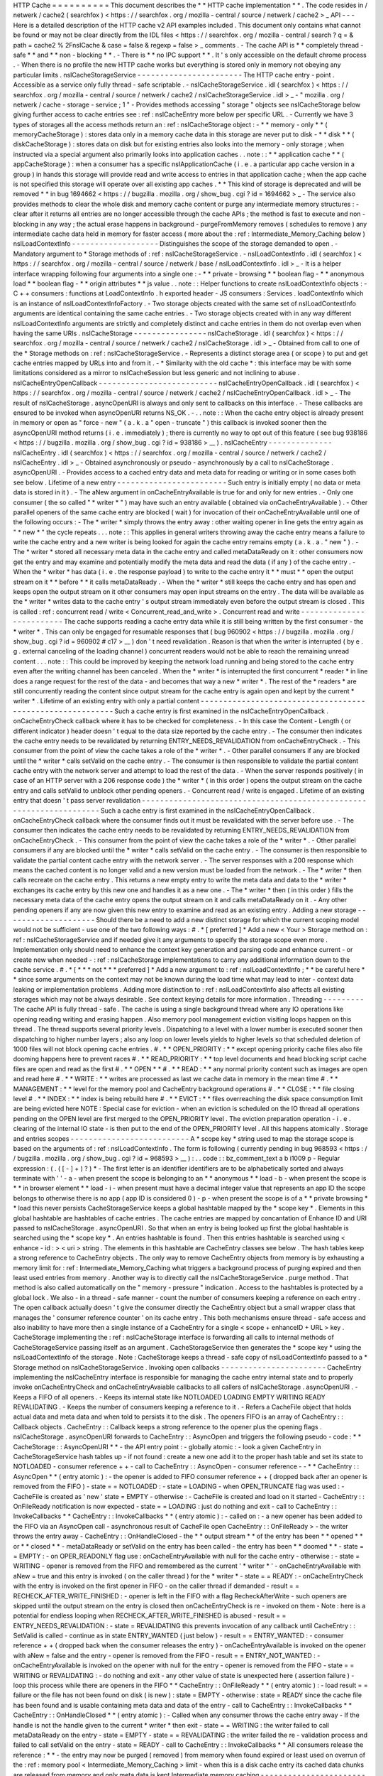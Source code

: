 HTTP
Cache
=
=
=
=
=
=
=
=
=
=
This
document
describes
the
*
*
HTTP
cache
implementation
*
*
.
The
code
resides
in
/
netwerk
/
cache2
(
searchfox
)
<
https
:
/
/
searchfox
.
org
/
mozilla
-
central
/
source
/
netwerk
/
cache2
>
_
API
-
-
-
Here
is
a
detailed
description
of
the
HTTP
cache
v2
API
examples
included
.
This
document
only
contains
what
cannot
be
found
or
may
not
be
clear
directly
from
the
IDL
files
<
https
:
/
/
searchfox
.
org
/
mozilla
-
central
/
search
?
q
=
&
path
=
cache2
%
2FnsICache
&
case
=
false
&
regexp
=
false
>
_
comments
.
-
The
cache
API
is
*
*
completely
thread
-
safe
*
*
and
*
*
non
-
blocking
*
*
.
-
There
is
*
*
no
IPC
support
*
*
.
It
'
s
only
accessible
on
the
default
chrome
process
.
-
When
there
is
no
profile
the
new
HTTP
cache
works
but
everything
is
stored
only
in
memory
not
obeying
any
particular
limits
.
nsICacheStorageService
-
-
-
-
-
-
-
-
-
-
-
-
-
-
-
-
-
-
-
-
-
-
-
The
HTTP
cache
entry
-
point
.
Accessible
as
a
service
only
fully
thread
-
safe
scriptable
.
-
nsICacheStorageService
.
idl
(
searchfox
)
<
https
:
/
/
searchfox
.
org
/
mozilla
-
central
/
source
/
netwerk
/
cache2
/
nsICacheStorageService
.
idl
>
_
-
\
"
mozilla
.
org
/
netwerk
/
cache
-
storage
-
service
;
1
"
-
Provides
methods
accessing
"
storage
"
objects
see
nsICacheStorage
below
giving
further
access
to
cache
entries
see
:
ref
:
nsICacheEntry
more
below
per
specific
URL
.
-
Currently
we
have
3
types
of
storages
all
the
access
methods
return
an
:
ref
:
nsICacheStorage
object
:
-
*
*
memory
-
only
*
*
(
memoryCacheStorage
)
:
stores
data
only
in
a
memory
cache
data
in
this
storage
are
never
put
to
disk
-
*
*
disk
*
*
(
diskCacheStorage
)
:
stores
data
on
disk
but
for
existing
entries
also
looks
into
the
memory
-
only
storage
;
when
instructed
via
a
special
argument
also
primarily
looks
into
application
caches
.
.
note
:
:
*
*
application
cache
*
*
(
appCacheStorage
)
:
when
a
consumer
has
a
specific
nsIApplicationCache
(
i
.
e
.
a
particular
app
cache
version
in
a
group
)
in
hands
this
storage
will
provide
read
and
write
access
to
entries
in
that
application
cache
;
when
the
app
cache
is
not
specified
this
storage
will
operate
over
all
existing
app
caches
.
*
*
This
kind
of
storage
is
deprecated
and
will
be
removed
*
*
in
bug
1694662
<
https
:
/
/
bugzilla
.
mozilla
.
org
/
show_bug
.
cgi
?
id
=
1694662
>
_
-
The
service
also
provides
methods
to
clear
the
whole
disk
and
memory
cache
content
or
purge
any
intermediate
memory
structures
:
-
clear
after
it
returns
all
entries
are
no
longer
accessible
through
the
cache
APIs
;
the
method
is
fast
to
execute
and
non
-
blocking
in
any
way
;
the
actual
erase
happens
in
background
-
purgeFromMemory
removes
(
schedules
to
remove
)
any
intermediate
cache
data
held
in
memory
for
faster
access
(
more
about
the
:
ref
:
Intermediate_Memory_Caching
below
)
nsILoadContextInfo
-
-
-
-
-
-
-
-
-
-
-
-
-
-
-
-
-
-
-
Distinguishes
the
scope
of
the
storage
demanded
to
open
.
-
Mandatory
argument
to
*
Storage
methods
of
:
ref
:
nsICacheStorageService
.
-
nsILoadContextInfo
.
idl
(
searchfox
)
<
https
:
/
/
searchfox
.
org
/
mozilla
-
central
/
source
/
netwerk
/
base
/
nsILoadContextInfo
.
idl
>
_
-
It
is
a
helper
interface
wrapping
following
four
arguments
into
a
single
one
:
-
*
*
private
-
browsing
*
*
boolean
flag
-
*
*
anonymous
load
*
*
boolean
flag
-
*
*
origin
attributes
*
*
js
value
.
.
note
:
:
Helper
functions
to
create
nsILoadContextInfo
objects
:
-
C
+
+
consumers
:
functions
at
LoadContextInfo
.
h
exported
header
-
JS
consumers
:
Services
.
loadContextInfo
which
is
an
instance
of
nsILoadContextInfoFactory
.
-
Two
storage
objects
created
with
the
same
set
of
nsILoadContextInfo
\
arguments
are
identical
containing
the
same
cache
entries
.
-
Two
storage
objects
created
with
in
any
way
different
nsILoadContextInfo
\
arguments
are
strictly
and
completely
distinct
and
cache
entries
in
them
do
not
overlap
even
when
having
the
same
URIs
.
nsICacheStorage
-
-
-
-
-
-
-
-
-
-
-
-
-
-
-
-
nsICacheStorage
.
idl
(
searchfox
)
<
https
:
/
/
searchfox
.
org
/
mozilla
-
central
/
source
/
netwerk
/
cache2
/
nsICacheStorage
.
idl
>
_
-
Obtained
from
call
to
one
of
the
*
Storage
methods
on
:
ref
:
nsICacheStorageService
.
-
Represents
a
distinct
storage
area
(
or
scope
)
to
put
and
get
cache
entries
mapped
by
URLs
into
and
from
it
.
-
*
Similarity
with
the
old
cache
*
\
:
this
interface
may
be
with
some
limitations
considered
as
a
mirror
to
nsICacheSession
but
less
generic
and
not
inclining
to
abuse
.
nsICacheEntryOpenCallback
-
-
-
-
-
-
-
-
-
-
-
-
-
-
-
-
-
-
-
-
-
-
-
-
-
-
nsICacheEntryOpenCallback
.
idl
(
searchfox
)
<
https
:
/
/
searchfox
.
org
/
mozilla
-
central
/
source
/
netwerk
/
cache2
/
nsICacheEntryOpenCallback
.
idl
>
_
-
The
result
of
nsICacheStorage
.
asyncOpenURI
is
always
and
only
sent
to
callbacks
on
this
interface
.
-
These
callbacks
are
ensured
to
be
invoked
when
asyncOpenURI
returns
NS_OK
.
-
.
.
note
:
:
When
the
cache
entry
object
is
already
present
in
memory
or
open
as
"
force
-
new
"
(
a
.
k
.
a
"
open
-
truncate
"
)
this
callback
is
invoked
sooner
then
the
asyncOpenURI
\
method
returns
(
i
.
e
.
immediately
)
;
there
is
currently
no
way
to
opt
out
of
this
feature
(
see
bug
938186
<
https
:
/
/
bugzilla
.
mozilla
.
org
/
show_bug
.
cgi
?
id
=
938186
>
__
)
.
nsICacheEntry
-
-
-
-
-
-
-
-
-
-
-
-
-
-
nsICacheEntry
.
idl
(
searchfox
)
<
https
:
/
/
searchfox
.
org
/
mozilla
-
central
/
source
/
netwerk
/
cache2
/
nsICacheEntry
.
idl
>
_
-
Obtained
asynchronously
or
pseudo
-
asynchronously
by
a
call
to
nsICacheStorage
.
asyncOpenURI
.
-
Provides
access
to
a
cached
entry
data
and
meta
data
for
reading
or
writing
or
in
some
cases
both
see
below
.
Lifetime
of
a
new
entry
-
-
-
-
-
-
-
-
-
-
-
-
-
-
-
-
-
-
-
-
-
-
-
-
Such
entry
is
initially
empty
(
no
data
or
meta
data
is
stored
in
it
)
.
-
The
aNew
\
argument
in
onCacheEntryAvailable
is
true
for
and
only
for
new
entries
.
-
Only
one
consumer
(
the
so
called
"
*
writer
*
"
)
may
have
such
an
entry
available
(
obtained
via
onCacheEntryAvailable
)
.
-
Other
parallel
openers
of
the
same
cache
entry
are
blocked
(
wait
)
for
invocation
of
their
onCacheEntryAvailable
until
one
of
the
following
occurs
:
-
The
*
writer
*
simply
throws
the
entry
away
:
other
waiting
opener
in
line
gets
the
entry
again
as
"
*
new
*
"
the
cycle
repeats
.
.
.
note
:
:
This
applies
in
general
writers
throwing
away
the
cache
entry
means
a
failure
to
write
the
cache
entry
and
a
new
writer
is
being
looked
for
again
the
cache
entry
remains
empty
(
a
.
k
.
a
.
"
new
"
)
.
-
The
*
writer
*
stored
all
necessary
meta
data
in
the
cache
entry
and
called
metaDataReady
on
it
:
other
consumers
now
get
the
entry
and
may
examine
and
potentially
modify
the
meta
data
and
read
the
data
(
if
any
)
of
the
cache
entry
.
-
When
the
*
writer
*
has
data
(
i
.
e
.
the
response
payload
)
to
write
to
the
cache
entry
it
*
*
must
*
*
open
the
output
stream
on
it
*
*
before
*
*
it
calls
metaDataReady
.
-
When
the
*
writer
*
still
keeps
the
cache
entry
and
has
open
and
keeps
open
the
output
stream
on
it
other
consumers
may
open
input
streams
on
the
entry
.
The
data
will
be
available
as
the
*
writer
*
writes
data
to
the
cache
entry
'
s
output
stream
immediately
even
before
the
output
stream
is
closed
.
This
is
called
:
ref
:
concurrent
read
/
write
<
Concurrent_read_and_write
>
.
Concurrent
read
and
write
-
-
-
-
-
-
-
-
-
-
-
-
-
-
-
-
-
-
-
-
-
-
-
-
-
The
cache
supports
reading
a
cache
entry
data
while
it
is
still
being
written
by
the
first
consumer
-
the
*
writer
*
.
This
can
only
be
engaged
for
resumable
responses
that
(
bug
960902
<
https
:
/
/
bugzilla
.
mozilla
.
org
/
show_bug
.
cgi
?
id
=
960902
#
c17
>
__
)
don
'
t
need
revalidation
.
Reason
is
that
when
the
writer
is
interrupted
(
by
e
.
g
.
external
canceling
of
the
loading
channel
)
concurrent
readers
would
not
be
able
to
reach
the
remaining
unread
content
.
.
.
note
:
:
This
could
be
improved
by
keeping
the
network
load
running
and
being
stored
to
the
cache
entry
even
after
the
writing
channel
has
been
canceled
.
When
the
*
writer
*
is
interrupted
the
first
concurrent
*
reader
*
in
line
does
a
range
request
for
the
rest
of
the
data
-
and
becomes
that
way
a
new
*
writer
*
.
The
rest
of
the
*
readers
*
are
still
concurrently
reading
the
content
since
output
stream
for
the
cache
entry
is
again
open
and
kept
by
the
current
*
writer
*
.
Lifetime
of
an
existing
entry
with
only
a
partial
content
-
-
-
-
-
-
-
-
-
-
-
-
-
-
-
-
-
-
-
-
-
-
-
-
-
-
-
-
-
-
-
-
-
-
-
-
-
-
-
-
-
-
-
-
-
-
-
-
-
-
-
-
-
-
-
-
-
-
Such
a
cache
entry
is
first
examined
in
the
nsICacheEntryOpenCallback
.
onCacheEntryCheck
callback
where
it
has
to
be
checked
for
completeness
.
-
In
this
case
the
Content
-
Length
(
or
different
indicator
)
header
doesn
'
t
equal
to
the
data
size
reported
by
the
cache
entry
.
-
The
consumer
then
indicates
the
cache
entry
needs
to
be
revalidated
by
returning
ENTRY_NEEDS_REVALIDATION
\
from
onCacheEntryCheck
.
-
This
consumer
from
the
point
of
view
the
cache
takes
a
role
of
the
*
writer
*
.
-
Other
parallel
consumers
if
any
are
blocked
until
the
*
writer
*
calls
setValid
on
the
cache
entry
.
-
The
consumer
is
then
responsible
to
validate
the
partial
content
cache
entry
with
the
network
server
and
attempt
to
load
the
rest
of
the
data
.
-
When
the
server
responds
positively
(
in
case
of
an
HTTP
server
with
a
206
response
code
)
the
*
writer
*
(
in
this
order
)
opens
the
output
stream
on
the
cache
entry
and
calls
setValid
to
unblock
other
pending
openers
.
-
Concurrent
read
/
write
is
engaged
.
Lifetime
of
an
existing
entry
that
doesn
'
t
pass
server
revalidation
-
-
-
-
-
-
-
-
-
-
-
-
-
-
-
-
-
-
-
-
-
-
-
-
-
-
-
-
-
-
-
-
-
-
-
-
-
-
-
-
-
-
-
-
-
-
-
-
-
-
-
-
-
-
-
-
-
-
-
-
-
-
-
-
-
-
-
-
Such
a
cache
entry
is
first
examined
in
the
nsICacheEntryOpenCallback
.
onCacheEntryCheck
callback
where
the
consumer
finds
out
it
must
be
revalidated
with
the
server
before
use
.
-
The
consumer
then
indicates
the
cache
entry
needs
to
be
revalidated
by
returning
ENTRY_NEEDS_REVALIDATION
\
from
onCacheEntryCheck
.
-
This
consumer
from
the
point
of
view
the
cache
takes
a
role
of
the
*
writer
*
.
-
Other
parallel
consumers
if
any
are
blocked
until
the
*
writer
*
calls
setValid
on
the
cache
entry
.
-
The
consumer
is
then
responsible
to
validate
the
partial
content
cache
entry
with
the
network
server
.
-
The
server
responses
with
a
200
response
which
means
the
cached
content
is
no
longer
valid
and
a
new
version
must
be
loaded
from
the
network
.
-
The
*
writer
*
then
calls
recreate
\
on
the
cache
entry
.
This
returns
a
new
empty
entry
to
write
the
meta
data
and
data
to
the
*
writer
*
exchanges
its
cache
entry
by
this
new
one
and
handles
it
as
a
new
one
.
-
The
*
writer
*
then
(
in
this
order
)
fills
the
necessary
meta
data
of
the
cache
entry
opens
the
output
stream
on
it
and
calls
metaDataReady
on
it
.
-
Any
other
pending
openers
if
any
are
now
given
this
new
entry
to
examine
and
read
as
an
existing
entry
.
Adding
a
new
storage
-
-
-
-
-
-
-
-
-
-
-
-
-
-
-
-
-
-
-
-
Should
there
be
a
need
to
add
a
new
distinct
storage
for
which
the
current
scoping
model
would
not
be
sufficient
-
use
one
of
the
two
following
ways
:
#
.
*
[
preferred
]
*
Add
a
new
<
Your
>
Storage
method
on
:
ref
:
nsICacheStorageService
and
if
needed
give
it
any
arguments
to
specify
the
storage
scope
even
more
.
Implementation
only
should
need
to
enhance
the
context
key
generation
and
parsing
code
and
enhance
current
-
or
create
new
when
needed
-
:
ref
:
nsICacheStorage
implementations
to
carry
any
additional
information
down
to
the
cache
service
.
#
.
*
[
*
\
*
*
not
*
*
\
*
preferred
]
*
Add
a
new
argument
to
:
ref
:
nsILoadContextInfo
;
*
*
be
careful
here
*
*
since
some
arguments
on
the
context
may
not
be
known
during
the
load
time
what
may
lead
to
inter
-
context
data
leaking
or
implementation
problems
.
Adding
more
distinction
to
:
ref
:
nsILoadContextInfo
also
affects
all
existing
storages
which
may
not
be
always
desirable
.
See
context
keying
details
for
more
information
.
Threading
-
-
-
-
-
-
-
-
-
The
cache
API
is
fully
thread
-
safe
.
The
cache
is
using
a
single
background
thread
where
any
IO
operations
like
opening
reading
writing
and
erasing
happen
.
Also
memory
pool
management
eviction
visiting
loops
happen
on
this
thread
.
The
thread
supports
several
priority
levels
.
Dispatching
to
a
level
with
a
lower
number
is
executed
sooner
then
dispatching
to
higher
number
layers
;
also
any
loop
on
lower
levels
yields
to
higher
levels
so
that
scheduled
deletion
of
1000
files
will
not
block
opening
cache
entries
.
#
.
*
*
OPEN_PRIORITY
:
*
*
except
opening
priority
cache
files
also
file
dooming
happens
here
to
prevent
races
#
.
*
*
READ_PRIORITY
:
*
*
top
level
documents
and
head
blocking
script
cache
files
are
open
and
read
as
the
first
#
.
*
*
OPEN
*
*
#
.
*
*
READ
:
*
*
any
normal
priority
content
such
as
images
are
open
and
read
here
#
.
*
*
WRITE
:
*
*
writes
are
processed
as
last
we
cache
data
in
memory
in
the
mean
time
#
.
*
*
MANAGEMENT
:
*
*
level
for
the
memory
pool
and
CacheEntry
background
operations
#
.
*
*
CLOSE
:
*
*
file
closing
level
#
.
*
*
INDEX
:
*
*
index
is
being
rebuild
here
#
.
*
*
EVICT
:
*
*
files
overreaching
the
disk
space
consumption
limit
are
being
evicted
here
NOTE
:
Special
case
for
eviction
-
when
an
eviction
is
scheduled
on
the
IO
thread
all
operations
pending
on
the
OPEN
level
are
first
merged
to
the
OPEN_PRIORITY
level
.
The
eviction
preparation
operation
-
i
.
e
.
clearing
of
the
internal
IO
state
-
is
then
put
to
the
end
of
the
OPEN_PRIORITY
level
.
All
this
happens
atomically
.
Storage
and
entries
scopes
-
-
-
-
-
-
-
-
-
-
-
-
-
-
-
-
-
-
-
-
-
-
-
-
-
-
A
*
scope
key
*
string
used
to
map
the
storage
scope
is
based
on
the
arguments
of
:
ref
:
nsILoadContextInfo
.
The
form
is
following
(
currently
pending
in
bug
968593
<
https
:
/
/
bugzilla
.
mozilla
.
org
/
show_bug
.
cgi
?
id
=
968593
>
__
)
:
.
.
code
:
:
bz_comment_text
a
b
i1009
p
-
Regular
expression
:
(
.
(
[
-
]
+
)
?
)
*
-
The
first
letter
is
an
identifier
identifiers
are
to
be
alphabetically
sorted
and
always
terminate
with
'
'
-
a
-
when
present
the
scope
is
belonging
to
an
*
*
anonymous
*
*
load
-
b
-
when
present
the
scope
is
*
*
in
browser
element
*
*
load
-
i
-
when
present
must
have
a
decimal
integer
value
that
represents
an
app
ID
the
scope
belongs
to
otherwise
there
is
no
app
(
app
ID
is
considered
0
)
-
p
-
when
present
the
scope
is
of
a
*
*
private
browsing
*
*
load
this
never
persists
CacheStorageService
\
keeps
a
global
hashtable
mapped
by
the
*
scope
key
*
.
Elements
in
this
global
hashtable
are
hashtables
of
cache
entries
.
The
cache
entries
are
mapped
by
concantation
of
Enhance
ID
and
URI
passed
to
nsICacheStorage
.
asyncOpenURI
.
So
that
when
an
entry
is
being
looked
up
first
the
global
hashtable
is
searched
using
the
*
scope
key
*
.
An
entries
hashtable
is
found
.
Then
this
entries
hashtable
is
searched
using
<
enhance
-
id
:
>
<
uri
>
string
.
The
elements
in
this
hashtable
are
CacheEntry
classes
see
below
.
The
hash
tables
keep
a
strong
reference
to
CacheEntry
objects
.
The
only
way
to
remove
CacheEntry
objects
from
memory
is
by
exhausting
a
memory
limit
for
:
ref
:
Intermediate_Memory_Caching
what
triggers
a
background
process
of
purging
expired
and
then
least
used
entries
from
memory
.
Another
way
is
to
directly
call
the
nsICacheStorageService
.
purge
\
method
.
That
method
is
also
called
automatically
on
the
"
memory
-
pressure
"
indication
.
Access
to
the
hashtables
is
protected
by
a
global
lock
.
We
also
-
in
a
thread
-
safe
manner
-
count
the
number
of
consumers
keeping
a
reference
on
each
entry
.
The
open
callback
actually
doesn
'
t
give
the
consumer
directly
the
CacheEntry
object
but
a
small
wrapper
class
that
manages
the
'
consumer
reference
counter
'
on
its
cache
entry
.
This
both
mechanisms
ensure
thread
-
safe
access
and
also
inability
to
have
more
then
a
single
instance
of
a
CacheEntry
for
a
single
<
scope
+
enhanceID
+
URL
>
key
.
CacheStorage
implementing
the
:
ref
:
nsICacheStorage
interface
is
forwarding
all
calls
to
internal
methods
of
CacheStorageService
passing
itself
as
an
argument
.
CacheStorageService
then
generates
the
*
scope
key
*
using
the
nsILoadContextInfo
of
the
storage
.
Note
:
CacheStorage
keeps
a
thread
-
safe
copy
of
nsILoadContextInfo
passed
to
a
*
Storage
method
on
nsICacheStorageService
.
Invoking
open
callbacks
-
-
-
-
-
-
-
-
-
-
-
-
-
-
-
-
-
-
-
-
-
-
-
CacheEntry
implementing
the
nsICacheEntry
interface
is
responsible
for
managing
the
cache
entry
internal
state
and
to
properly
invoke
onCacheEntryCheck
and
onCacheEntryAvaiable
callbacks
to
all
callers
of
nsICacheStorage
.
asyncOpenURI
.
-
Keeps
a
FIFO
of
all
openers
.
-
Keeps
its
internal
state
like
NOTLOADED
LOADING
EMPTY
WRITING
READY
REVALIDATING
.
-
Keeps
the
number
of
consumers
keeping
a
reference
to
it
.
-
Refers
a
CacheFile
object
that
holds
actual
data
and
meta
data
and
when
told
to
persists
it
to
the
disk
.
The
openers
FIFO
is
an
array
of
CacheEntry
:
:
Callback
objects
.
CacheEntry
:
:
Callback
keeps
a
strong
reference
to
the
opener
plus
the
opening
flags
.
nsICacheStorage
.
asyncOpenURI
forwards
to
CacheEntry
:
:
AsyncOpen
and
triggers
the
following
pseudo
-
code
:
*
*
CacheStorage
:
:
AsyncOpenURI
*
*
-
the
API
entry
point
:
-
globally
atomic
:
-
look
a
given
CacheEntry
in
CacheStorageService
hash
tables
up
-
if
not
found
:
create
a
new
one
add
it
to
the
proper
hash
table
and
set
its
state
to
NOTLOADED
-
consumer
reference
+
+
-
call
to
CacheEntry
:
:
AsyncOpen
-
consumer
reference
-
-
*
*
CacheEntry
:
:
AsyncOpen
*
*
(
entry
atomic
)
:
-
the
opener
is
added
to
FIFO
consumer
reference
+
+
(
dropped
back
after
an
opener
is
removed
from
the
FIFO
)
-
state
=
=
NOTLOADED
:
-
state
=
LOADING
-
when
OPEN_TRUNCATE
flag
was
used
:
-
CacheFile
is
created
as
'
new
'
state
=
EMPTY
-
otherwise
:
-
CacheFile
is
created
and
load
on
it
started
-
CacheEntry
:
:
OnFileReady
notification
is
now
expected
-
state
=
=
LOADING
:
just
do
nothing
and
exit
-
call
to
CacheEntry
:
:
InvokeCallbacks
*
*
CacheEntry
:
:
InvokeCallbacks
*
*
(
entry
atomic
)
:
-
called
on
:
-
a
new
opener
has
been
added
to
the
FIFO
via
an
AsyncOpen
call
-
asynchronous
result
of
CacheFile
open
CacheEntry
:
:
OnFileReady
>
-
the
writer
throws
the
entry
away
-
CacheEntry
:
:
OnHandleClosed
-
the
*
*
output
stream
*
*
of
the
entry
has
been
*
*
opened
*
*
or
*
*
closed
*
*
-
metaDataReady
\
or
setValid
\
on
the
entry
has
been
called
-
the
entry
has
been
*
*
doomed
*
*
-
state
=
=
EMPTY
:
-
on
OPER_READONLY
flag
use
:
onCacheEntryAvailable
with
null
\
for
the
cache
entry
-
otherwise
:
-
state
=
WRITING
-
opener
is
removed
from
the
FIFO
and
remembered
as
the
current
'
*
writer
*
'
-
onCacheEntryAvailable
with
aNew
=
true
\
and
this
entry
is
invoked
(
on
the
caller
thread
)
for
the
*
writer
*
-
state
=
=
READY
:
-
onCacheEntryCheck
with
the
entry
is
invoked
on
the
first
opener
in
FIFO
-
on
the
caller
thread
if
demanded
-
result
=
=
RECHECK_AFTER_WRITE_FINISHED
:
-
opener
is
left
in
the
FIFO
with
a
flag
RecheckAfterWrite
-
such
openers
are
skipped
until
the
output
stream
on
the
entry
is
closed
then
onCacheEntryCheck
is
re
-
invoked
on
them
-
Note
:
here
is
a
potential
for
endless
looping
when
RECHECK_AFTER_WRITE_FINISHED
is
abused
-
result
=
=
ENTRY_NEEDS_REVALIDATION
:
-
state
=
REVALIDATING
this
prevents
invocation
of
any
callback
until
CacheEntry
:
:
SetValid
is
called
-
continue
as
in
state
ENTRY_WANTED
(
just
below
)
-
result
=
=
ENTRY_WANTED
:
-
consumer
reference
+
+
(
dropped
back
when
the
consumer
releases
the
entry
)
-
onCacheEntryAvailable
is
invoked
on
the
opener
with
aNew
=
false
\
and
the
entry
-
opener
is
removed
from
the
FIFO
-
result
=
=
ENTRY_NOT_WANTED
:
-
onCacheEntryAvailable
is
invoked
on
the
opener
with
null
\
for
the
entry
-
opener
is
removed
from
the
FIFO
-
state
=
=
WRITING
or
REVALIDATING
:
-
do
nothing
and
exit
-
any
other
value
of
state
is
unexpected
here
(
assertion
failure
)
-
loop
this
process
while
there
are
openers
in
the
FIFO
*
*
CacheEntry
:
:
OnFileReady
*
*
(
entry
atomic
)
:
-
load
result
=
=
failure
or
the
file
has
not
been
found
on
disk
(
is
new
)
:
state
=
EMPTY
-
otherwise
:
state
=
READY
since
the
cache
file
has
been
found
and
is
usable
containing
meta
data
and
data
of
the
entry
-
call
to
CacheEntry
:
:
InvokeCallbacks
*
*
CacheEntry
:
:
OnHandleClosed
*
*
(
entry
atomic
)
:
-
Called
when
any
consumer
throws
the
cache
entry
away
-
If
the
handle
is
not
the
handle
given
to
the
current
*
writer
*
then
exit
-
state
=
=
WRITING
:
the
writer
failed
to
call
metaDataReady
on
the
entry
-
state
=
EMPTY
-
state
=
=
REVALIDATING
:
the
writer
failed
the
re
-
validation
process
and
failed
to
call
setValid
on
the
entry
-
state
=
READY
-
call
to
CacheEntry
:
:
InvokeCallbacks
*
*
All
consumers
release
the
reference
:
*
*
-
the
entry
may
now
be
purged
(
removed
)
from
memory
when
found
expired
or
least
used
on
overrun
of
the
:
ref
:
memory
pool
<
Intermediate_Memory_Caching
>
limit
-
when
this
is
a
disk
cache
entry
its
cached
data
chunks
are
released
from
memory
and
only
meta
data
is
kept
Intermediate
memory
caching
-
-
-
-
-
-
-
-
-
-
-
-
-
-
-
-
-
-
-
-
-
-
-
-
-
-
-
Intermediate
memory
caching
of
frequently
used
metadata
(
a
.
k
.
a
.
disk
cache
memory
pool
)
.
For
the
disk
cache
entries
we
keep
some
of
the
most
recent
and
most
used
cache
entries
'
meta
data
in
memory
for
immediate
zero
-
thread
-
loop
opening
.
The
default
size
of
this
meta
data
memory
pool
is
only
250kB
and
is
controlled
by
a
new
browser
.
cache
.
disk
.
metadata_memory_limit
preference
.
When
the
limit
is
exceeded
we
purge
(
throw
away
)
first
*
*
expired
*
*
and
then
*
*
least
used
*
*
entries
to
free
up
memory
again
.
Only
CacheEntry
objects
that
are
already
loaded
and
filled
with
data
and
having
the
'
consumer
reference
=
=
0
'
(
bug
942835
<
https
:
/
/
bugzilla
.
mozilla
.
org
/
show_bug
.
cgi
?
id
=
942835
#
c3
>
__
)
can
be
purged
.
The
'
least
used
'
entries
are
recognized
by
the
lowest
value
of
frecency
<
https
:
/
/
wiki
.
mozilla
.
org
/
User
:
Jesse
/
NewFrecency
?
title
=
User
:
Jesse
/
NewFrecency
>
__
we
re
-
compute
for
each
entry
on
its
every
access
.
The
decay
time
is
controlled
by
the
browser
.
cache
.
frecency_half_life_hours
preference
and
defaults
to
6
hours
.
The
best
decay
time
will
be
based
on
results
of
an
experiment
<
https
:
/
/
bugzilla
.
mozilla
.
org
/
show_bug
.
cgi
?
id
=
986728
>
__
.
The
memory
pool
is
represented
by
two
lists
(
strong
referring
ordered
arrays
)
of
CacheEntry
objects
:
#
.
Sorted
by
expiration
time
(
that
default
to
0xFFFFFFFF
)
#
.
Sorted
by
frecency
(
defaults
to
0
)
We
have
two
such
pools
one
for
memory
-
only
entries
actually
representing
the
memory
-
only
cache
and
one
for
disk
cache
entries
for
which
we
only
keep
the
meta
data
.
Each
pool
has
a
different
limit
checking
-
the
memory
cache
pool
is
controlled
by
browser
.
cache
.
memory
.
capacity
the
disk
entries
pool
is
already
described
above
.
The
pool
can
be
accessed
and
modified
only
on
the
cache
background
thread
.
